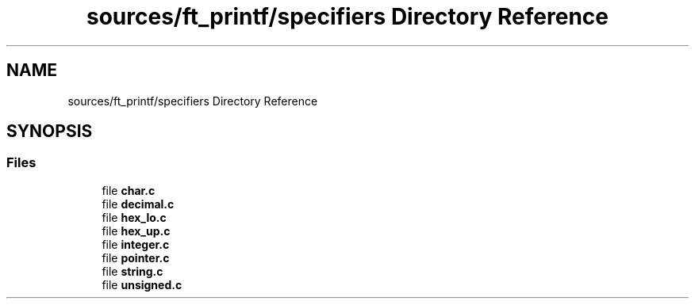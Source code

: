 .TH "sources/ft_printf/specifiers Directory Reference" 3 "Infini-3D" \" -*- nroff -*-
.ad l
.nh
.SH NAME
sources/ft_printf/specifiers Directory Reference
.SH SYNOPSIS
.br
.PP
.SS "Files"

.in +1c
.ti -1c
.RI "file \fBchar\&.c\fP"
.br
.ti -1c
.RI "file \fBdecimal\&.c\fP"
.br
.ti -1c
.RI "file \fBhex_lo\&.c\fP"
.br
.ti -1c
.RI "file \fBhex_up\&.c\fP"
.br
.ti -1c
.RI "file \fBinteger\&.c\fP"
.br
.ti -1c
.RI "file \fBpointer\&.c\fP"
.br
.ti -1c
.RI "file \fBstring\&.c\fP"
.br
.ti -1c
.RI "file \fBunsigned\&.c\fP"
.br
.in -1c
